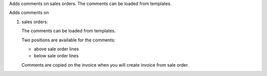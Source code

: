 Adds comments on sales orders.
The comments can be loaded from
templates.

Adds comments on

#. sales orders:

   The comments can be loaded from
   templates.

   Two positions are available for the comments:

   - above sale order lines
   - below sale order lines

   Comments are copied on the invoice when you will create invoice from sale order.
